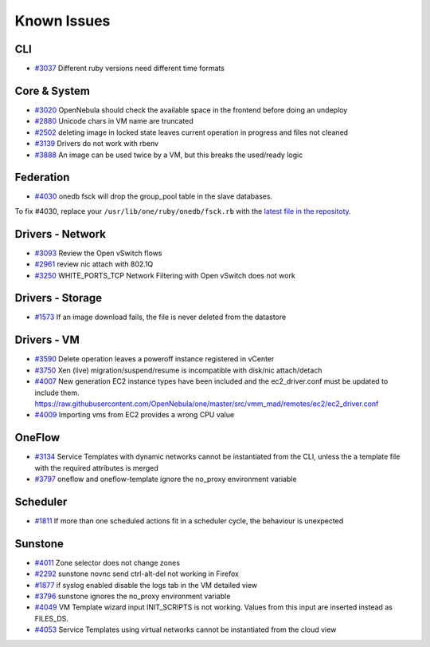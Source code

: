 .. _known_issues:

================================================================================
Known Issues
================================================================================

CLI
================================================================================

* `#3037 <http://dev.opennebula.org/issues/3037>`_ Different ruby versions need different time formats

Core & System
================================================================================

* `#3020 <http://dev.opennebula.org/issues/3020>`_ OpenNebula should check the available space in the frontend before doing an undeploy
* `#2880 <http://dev.opennebula.org/issues/2880>`_ Unicode chars in VM name are truncated
* `#2502 <http://dev.opennebula.org/issues/2502>`_ deleting image in locked state leaves current operation in progress and files not cleaned
* `#3139 <http://dev.opennebula.org/issues/3139>`_ Drivers do not work with rbenv
* `#3888 <http://dev.opennebula.org/issues/3888>`_ An image can be used twice by a VM, but this breaks the used/ready logic

Federation
================================================================================

* `#4030 <http://dev.opennebula.org/issues/4030>`_ onedb fsck will drop the group_pool table in the slave databases.

To fix #4030, replace your ``/usr/lib/one/ruby/onedb/fsck.rb`` with the `latest file in the repositoty <http://dev.opennebula.org/projects/opennebula/repository/revisions/one-4.14/entry/src/onedb/fsck.rb>`_.

Drivers - Network
================================================================================

* `#3093 <http://dev.opennebula.org/issues/3093>`_ Review the Open vSwitch flows
* `#2961 <http://dev.opennebula.org/issues/2961>`_ review nic attach with 802.1Q
* `#3250 <http://dev.opennebula.org/issues/3250>`_ WHITE_PORTS_TCP Network Filtering with Open vSwitch does not work

Drivers - Storage
================================================================================

* `#1573 <http://dev.opennebula.org/issues/1573>`_ If an image download fails, the file is never deleted from the datastore

Drivers - VM
================================================================================

* `#3590 <http://dev.opennebula.org/issues/3590>`_ Delete operation leaves a poweroff instance registered in vCenter
* `#3750 <http://dev.opennebula.org/issues/3750>`_ Xen (live) migration/suspend/resume is incompatible with disk/nic attach/detach
* `#4007 <http://dev.opennebula.org/issues/4007>`_ New generation EC2 instance types have been included and the ec2_driver.conf must be updated to include them. https://raw.githubusercontent.com/OpenNebula/one/master/src/vmm_mad/remotes/ec2/ec2_driver.conf
* `#4009 <http://dev.opennebula.org/issues/4009>`_ Importing vms from EC2 provides a wrong CPU value

OneFlow
================================================================================

* `#3134 <http://dev.opennebula.org/issues/3134>`_ Service Templates with dynamic networks cannot be instantiated from the CLI, unless the a template file with the required attributes is merged
* `#3797 <http://dev.opennebula.org/issues/3797>`_ oneflow and oneflow-template ignore the no_proxy environment variable

Scheduler
================================================================================

* `#1811 <http://dev.opennebula.org/issues/1811>`_ If more than one scheduled actions fit in a scheduler cycle, the behaviour is unexpected

Sunstone
================================================================================

* `#4011 <http://dev.opennebula.org/issues/4011>`_ Zone selector does not change zones
* `#2292 <http://dev.opennebula.org/issues/2292>`_ sunstone novnc send ctrl-alt-del not working in Firefox
* `#1877 <http://dev.opennebula.org/issues/1877>`_ if syslog enabled disable the logs tab in the VM detailed view
* `#3796 <http://dev.opennebula.org/issues/3796>`_ sunstone ignores the no_proxy environment variable
* `#4049 <http://dev.opennebula.org/issues/4049>`_ VM Template wizard input INIT_SCRIPTS is not working. Values from this input are inserted instead as FILES_DS.
* `#4053 <http://dev.opennebula.org/issues/4053>`_ Service Templates using virtual networks cannot be instantiated from the cloud view
